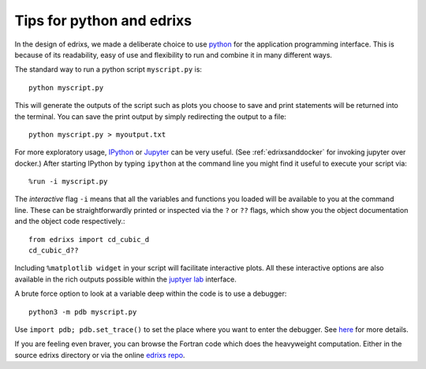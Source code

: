 .. _pythontips:

**************************
Tips for python and edrixs
**************************

In the design of edrixs, we made a deliberate choice to use
`python <http://www.python.org>`_ for the application programming interface. This is
because of its readability, easy of use and flexibility to run and combine it
in many different ways.

The standard way to run a python script ``myscript.py`` is::

     python myscript.py

This will generate the outputs of the script such as plots you choose to save
and print statements will be returned into the terminal. You can save the print
output by simply redirecting the output to a file::

     python myscript.py > myoutput.txt

For more exploratory usage,  `IPython <http://ipython.org>`_ or
`Jupyter <http://www.jupyter.org>`_
can be very useful. (See :ref:`edrixsanddocker` for invoking jupyter over docker.)
After starting IPython by typing ``ipython`` at the command line
you might find it useful to execute your script via::

     %run -i myscript.py

The *interactive* flag ``-i`` means that all the variables and functions you loaded
will be available to you at the command line. These can be straightforwardly printed
or inspected via the ``?`` or ``??`` flags, which show you the object documentation
and the object code respectively.::

     from edrixs import cd_cubic_d
     cd_cubic_d??

Including ``%matplotlib widget`` in your script
will facilitate interactive plots. All these interactive options are also available
in the rich outputs possible within the
`juptyer lab <https://jupyterlab.readthedocs.io/en/stable/>`_ interface.

A brute force option to look at a variable deep within the code is to use a debugger::

     python3 -m pdb myscript.py

Use ``import pdb; pdb.set_trace()`` to set the place where you want to enter the
debugger. See `here <https://docs.python.org/3/library/pdb.html>`_ for more details.

If you are feeling even braver, you can browse the Fortran code which does the
heavyweight computation. Either in the source edrixs directory or via the online
`edrixs repo <http://www.github.com/NSLS-II/edrixs>`_.
